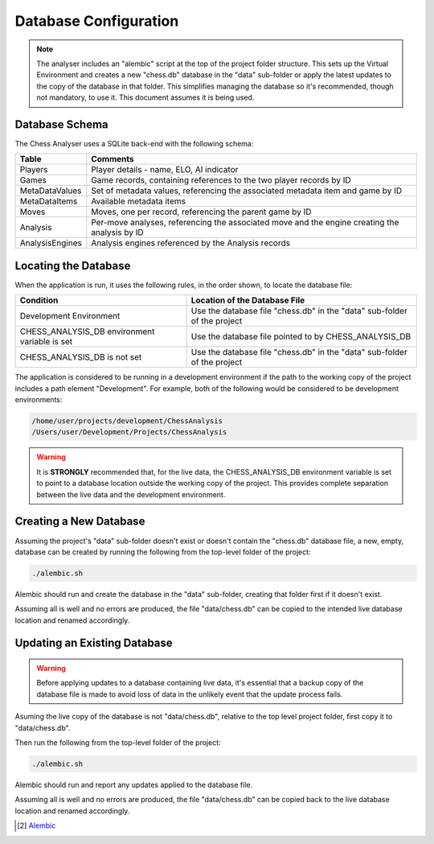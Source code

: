 Database Configuration
======================

.. note::
    The analyser includes an "alembic" script at the top of the project folder structure. This sets up
    the Virtual Environment and creates a new "chess.db" database in the "data" sub-folder or apply
    the latest updates to the copy of the database in that folder. This simplifies managing the database
    so it's recommended, though not mandatory, to use it. This document assumes it is being used.


Database Schema
---------------

The Chess Analyser uses a SQLite back-end with the following schema:


.. image:: images/schema.png
    :width: 500
    :alt: Chess Analyser Database Schema


+-----------------+-----------------------------------------------------------------------------------------------+
| **Table**       | **Comments**                                                                                  |
+-----------------+-----------------------------------------------------------------------------------------------+
| Players         | Player details - name, ELO, AI indicator                                                      |
+-----------------+-----------------------------------------------------------------------------------------------+
| Games           | Game records, containing references to the two player records by ID                           |
+-----------------+-----------------------------------------------------------------------------------------------+
| MetaDataValues  | Set of metadata values, referencing the associated metadata item and game by ID               |
+-----------------+-----------------------------------------------------------------------------------------------+
| MetaDataItems   | Available metadata items                                                                      |
+-----------------+-----------------------------------------------------------------------------------------------+
| Moves           | Moves, one per record, referencing the parent game by ID                                      |
+-----------------+-----------------------------------------------------------------------------------------------+
| Analysis        | Per-move analyses, referencing the associated move and the engine creating the analysis by ID |
+-----------------+-----------------------------------------------------------------------------------------------+
| AnalysisEngines | Analysis engines referenced by the Analysis records                                           |
+-----------------+-----------------------------------------------------------------------------------------------+

Locating the Database
---------------------

When the application is run, it uses the following rules, in the order shown, to locate the database file:

+-----------------------------------------------+--------------------------------------------------------------------------+
| **Condition**                                 | **Location of the Database File**                                        |
+-----------------------------------------------+--------------------------------------------------------------------------+
| Development Environment                       | Use the database file "chess.db" in the "data" sub-folder of the project |
+-----------------------------------------------+--------------------------------------------------------------------------+
| CHESS_ANALYSIS_DB environment variable is set | Use the database file pointed to by CHESS_ANALYSIS_DB                    |
+-----------------------------------------------+--------------------------------------------------------------------------+
| CHESS_ANALYSIS_DB is not set                  | Use the database file "chess.db" in the "data" sub-folder of the project |
+-----------------------------------------------+--------------------------------------------------------------------------+

The application is considered to be running in a development environment if the path to the working copy
of the project includes a path element "Development". For example, both of the following would be considered
to be development environments:

.. code-block::

    /home/user/projects/development/ChessAnalysis
    /Users/user/Development/Projects/ChessAnalysis

.. warning::
    It is **STRONGLY** recommended that, for the live data, the CHESS_ANALYSIS_DB environment variable is set to point to
    a database location outside the working copy of the project. This provides complete separation between the live data
    and the development environment.

Creating a New Database
-----------------------

Assuming the project's "data" sub-folder doesn't exist or doesn't contain the "chess.db" database file,
a new, empty, database can be created by running the following from the top-level folder of the project:

.. code-block:: bash

    ./alembic.sh

Alembic should run and create the database in the "data" sub-folder, creating that folder first if it
doesn't exist.

Assuming all is well and no errors are produced, the file "data/chess.db" can be copied to the intended live
database location and renamed accordingly.

Updating an Existing Database
-----------------------------

.. warning::
    Before applying updates to a database containing live data, it's essential that a backup copy of the
    database file is made to avoid loss of data in the unlikely event that the update process fails.

Asuming the live copy of the database is not "data/chess.db", relative to the top level project folder,
first copy it to "data/chess.db".

Then run the following from the top-level folder of the project:

.. code-block:: bash

    ./alembic.sh

Alembic should run and report any updates applied to the database file.

Assuming all is well and no errors are produced, the file "data/chess.db" can be copied back to the live
database location and renamed accordingly.


.. [#1] `Alembic <https://alembic.sqlalchemy.org/en/latest/>`_